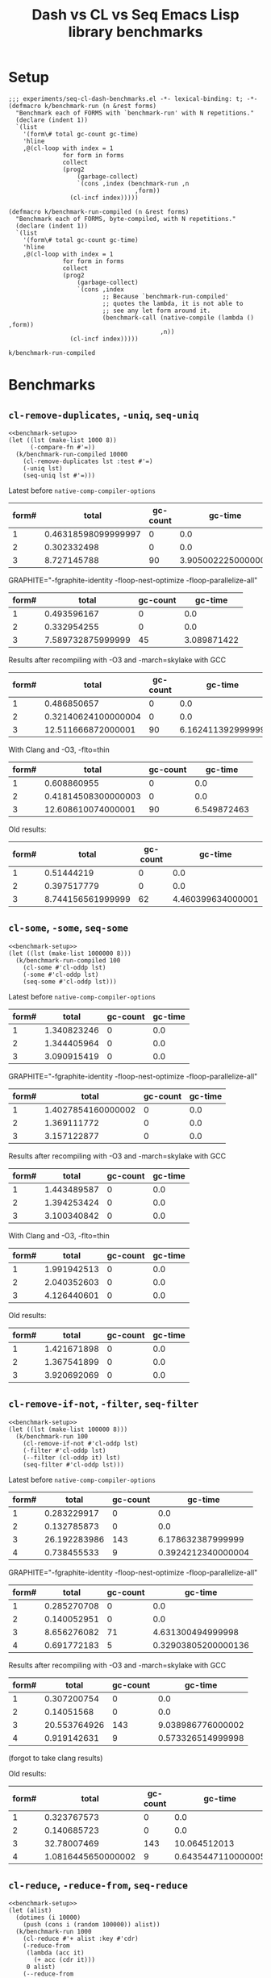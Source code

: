 #+title: Dash vs CL vs Seq Emacs Lisp library benchmarks

* Setup
:PROPERTIES:
:CREATED_TIME: [2022-09-02 Fri 15:10]
:END:

#+name: benchmark-setup
#+begin_src elisp
;;; experiments/seq-cl-dash-benchmarks.el -*- lexical-binding: t; -*-
(defmacro k/benchmark-run (n &rest forms)
  "Benchmark each of FORMS with `benchmark-run' with N repetitions."
  (declare (indent 1))
  `(list
    '(form\# total gc-count gc-time)
    'hline
    ,@(cl-loop with index = 1
               for form in forms
               collect
               (prog2
                   (garbage-collect)
                   `(cons ,index (benchmark-run ,n
                                   ,form))
                 (cl-incf index)))))

(defmacro k/benchmark-run-compiled (n &rest forms)
  "Benchmark each of FORMS, byte-compiled, with N repetitions."
  (declare (indent 1))
  `(list
    '(form\# total gc-count gc-time)
    'hline
    ,@(cl-loop with index = 1
               for form in forms
               collect
               (prog2
                   (garbage-collect)
                   `(cons ,index
                          ;; Because `benchmark-run-compiled'
                          ;; quotes the lambda, it is not able to
                          ;; see any let form around it.
                          (benchmark-call (native-compile (lambda () ,form))
                                          ,n))
                 (cl-incf index)))))
#+end_src

#+RESULTS: benchmark-setup
: k/benchmark-run-compiled

* Benchmarks
:PROPERTIES:
:CREATED_TIME: [2022-09-02 Fri 15:18]
:END:

** =cl-remove-duplicates=, =-uniq=, =seq-uniq=
:PROPERTIES:
:CREATED_TIME: [2022-09-02 Fri 15:18]
:END:

#+begin_src elisp :noweb yes
<<benchmark-setup>>
(let ((lst (make-list 1000 8))
      (-compare-fn #'=))
  (k/benchmark-run-compiled 10000
    (cl-remove-duplicates lst :test #'=)
    (-uniq lst)
    (seq-uniq lst #'=)))
#+end_src

#+RESULTS:
| form# |              total | gc-count |     gc-time |
|-------+--------------------+----------+-------------|
|     1 |         0.45370201 |        0 |         0.0 |
|     2 |        0.309107982 |        0 |         0.0 |
|     3 | 11.431086259999999 |       90 | 6.992706859 |

Latest before ~native-comp-compiler-options~
#+RESULTS:
| form# |               total | gc-count |            gc-time |
|-------+---------------------+----------+--------------------|
|     1 | 0.46318598099999997 |        0 |                0.0 |
|     2 |         0.302332498 |        0 |                0.0 |
|     3 |         8.727145788 |       90 | 3.9050022250000005 |

GRAPHITE="-fgraphite-identity -floop-nest-optimize -floop-parallelize-all"
#+RESULTS:
| form# |             total | gc-count |     gc-time |
|-------+-------------------+----------+-------------|
|     1 |       0.493596167 |        0 |         0.0 |
|     2 |       0.332954255 |        0 |         0.0 |
|     3 | 7.589732875999999 |       45 | 3.089871422 |

Results after recompiling with -O3 and -march=skylake with GCC
#+RESULTS:
| form# |               total | gc-count |           gc-time |
|-------+---------------------+----------+-------------------|
|     1 |         0.486850657 |        0 |               0.0 |
|     2 | 0.32140624100000004 |        0 |               0.0 |
|     3 |  12.511666872000001 |       90 | 6.162411392999999 |

With Clang and -O3, -flto=thin
#+RESULTS:
| form# |               total | gc-count |     gc-time |
|-------+---------------------+----------+-------------|
|     1 |         0.608860955 |        0 |         0.0 |
|     2 | 0.41814508300000003 |        0 |         0.0 |
|     3 |  12.608610074000001 |       90 | 6.549872463 |

Old results:
#+RESULTS:
| form# |             total | gc-count |           gc-time |
|-------+-------------------+----------+-------------------|
|     1 |        0.51444219 |        0 |               0.0 |
|     2 |       0.397517779 |        0 |               0.0 |
|     3 | 8.744156561999999 |       62 | 4.460399634000001 |

** =cl-some=, =-some=, =seq-some=
:PROPERTIES:
:CREATED_TIME: [2022-09-02 Fri 15:37]
:END:

#+begin_src elisp :noweb yes
<<benchmark-setup>>
(let ((lst (make-list 1000000 8)))
  (k/benchmark-run-compiled 100
    (cl-some #'cl-oddp lst)
    (-some #'cl-oddp lst)
    (seq-some #'cl-oddp lst)))
#+end_src

#+RESULTS:
| form# |              total | gc-count | gc-time |
|-------+--------------------+----------+---------|
|     1 | 1.3323007649999998 |        0 |     0.0 |
|     2 |        1.329049596 |        0 |     0.0 |
|     3 |        3.103197053 |        0 |     0.0 |

Latest before ~native-comp-compiler-options~
#+RESULTS:
| form# |       total | gc-count | gc-time |
|-------+-------------+----------+---------|
|     1 | 1.340823246 |        0 |     0.0 |
|     2 | 1.344405964 |        0 |     0.0 |
|     3 | 3.090915419 |        0 |     0.0 |

GRAPHITE="-fgraphite-identity -floop-nest-optimize -floop-parallelize-all"
#+RESULTS:
| form# |              total | gc-count | gc-time |
|-------+--------------------+----------+---------|
|     1 | 1.4027854160000002 |        0 |     0.0 |
|     2 |        1.369111772 |        0 |     0.0 |
|     3 |        3.157122877 |        0 |     0.0 |

Results after recompiling with -O3 and -march=skylake with GCC
#+RESULTS:
| form# |       total | gc-count | gc-time |
|-------+-------------+----------+---------|
|     1 | 1.443489587 |        0 |     0.0 |
|     2 | 1.394253424 |        0 |     0.0 |
|     3 | 3.100340842 |        0 |     0.0 |

With Clang and -O3, -flto=thin
#+RESULTS:
| form# |       total | gc-count | gc-time |
|-------+-------------+----------+---------|
|     1 | 1.991942513 |        0 |     0.0 |
|     2 | 2.040352603 |        0 |     0.0 |
|     3 | 4.126440601 |        0 |     0.0 |


Old results:
#+RESULTS:
| form# |       total | gc-count | gc-time |
|-------+-------------+----------+---------|
|     1 | 1.421671898 |        0 |     0.0 |
|     2 | 1.367541899 |        0 |     0.0 |
|     3 | 3.920692069 |        0 |     0.0 |

** =cl-remove-if-not=, =-filter=, =seq-filter=
:PROPERTIES:
:CREATED_TIME: [2022-09-02 Fri 15:40]
:END:

#+begin_src elisp :noweb yes
<<benchmark-setup>>
(let ((lst (make-list 100000 8)))
  (k/benchmark-run 100
    (cl-remove-if-not #'cl-oddp lst)
    (-filter #'cl-oddp lst)
    (--filter (cl-oddp it) lst)
    (seq-filter #'cl-oddp lst)))
#+end_src

#+RESULTS:
| form# |              total | gc-count |            gc-time |
|-------+--------------------+----------+--------------------|
|     1 |        0.286898154 |        0 |                0.0 |
|     2 |        0.133175339 |        0 |                0.0 |
|     3 | 26.131588907999998 |      143 | 10.994450967999999 |
|     4 |        1.033979808 |        9 | 0.6797212940000001 |

Latest before ~native-comp-compiler-options~
#+RESULTS:
| form# |        total | gc-count |            gc-time |
|-------+--------------+----------+--------------------|
|     1 |  0.283229917 |        0 |                0.0 |
|     2 |  0.132785873 |        0 |                0.0 |
|     3 | 26.192283986 |      143 |  6.178632387999999 |
|     4 |  0.738455533 |        9 | 0.3924212340000004 |

GRAPHITE="-fgraphite-identity -floop-nest-optimize -floop-parallelize-all"
#+RESULTS:
| form# |       total | gc-count |             gc-time |
|-------+-------------+----------+---------------------|
|     1 | 0.285270708 |        0 |                 0.0 |
|     2 | 0.140052951 |        0 |                 0.0 |
|     3 | 8.656276082 |       71 |   4.631300494999998 |
|     4 | 0.691772183 |        5 | 0.32903805200000136 |

Results after recompiling with -O3 and -march=skylake with GCC
#+RESULTS:
| form# |        total | gc-count |           gc-time |
|-------+--------------+----------+-------------------|
|     1 |  0.307200754 |        0 |               0.0 |
|     2 |   0.14051568 |        0 |               0.0 |
|     3 | 20.553764926 |      143 | 9.038986776000002 |
|     4 |  0.919142631 |        9 | 0.573326514999998 |

(forgot to take clang results)

Old results:
#+RESULTS:
| form# |              total | gc-count |            gc-time |
|-------+--------------------+----------+--------------------|
|     1 |        0.323767573 |        0 |                0.0 |
|     2 |        0.140685723 |        0 |                0.0 |
|     3 |        32.78007469 |      143 |       10.064512013 |
|     4 | 1.0816445650000002 |        9 | 0.6435447110000005 |

** =cl-reduce=, =-reduce-from=, =seq-reduce=
:PROPERTIES:
:CREATED_TIME: [2022-09-02 Fri 15:42]
:END:

#+begin_src elisp :noweb yes
<<benchmark-setup>>
(let (alist)
  (dotimes (i 10000)
    (push (cons i (random 100000)) alist))
  (k/benchmark-run 1000
    (cl-reduce #'+ alist :key #'cdr)
    (-reduce-from
     (lambda (acc it)
       (+ acc (cdr it)))
     0 alist)
    (--reduce-from
     (+ acc (cdr it))
     0 alist)
    (seq-reduce
     (lambda (acc it)
       (+ acc (cdr it)))
     alist 0)))
#+end_src

#+RESULTS:
| form# |              total | gc-count |            gc-time |
|-------+--------------------+----------+--------------------|
|     1 | 1.0215347110000002 |        9 | 0.7031222110000002 |
|     2 |           0.630337 |        0 |                0.0 |
|     3 |       16.371908706 |       95 |  7.077215377999998 |
|     4 | 0.9643951430000001 |        0 |                0.0 |

Latest before ~native-comp-compiler-options~
#+RESULTS:
| form# |              total | gc-count |             gc-time |
|-------+--------------------+----------+---------------------|
|     1 | 0.6649631779999999 |        9 | 0.38730541500000015 |
|     2 |        0.597570053 |        0 |                 0.0 |
|     3 |       15.248649145 |       95 |         4.078324743 |
|     4 |        0.923310333 |        0 |                 0.0 |

GRAPHITE="-fgraphite-identity -floop-nest-optimize -floop-parallelize-all"
#+RESULTS:
| form# |              total | gc-count |           gc-time |
|-------+--------------------+----------+-------------------|
|     1 |        0.558997343 |        4 |       0.255304014 |
|     2 |        0.660300164 |        0 |               0.0 |
|     3 |        6.368575687 |       48 | 3.072646128999999 |
|     4 | 0.9898279799999999 |        0 |               0.0 |

Results after recompiling with -O3 and -march=skylake with GCC
#+RESULTS:
| form# |              total | gc-count |            gc-time |
|-------+--------------------+----------+--------------------|
|     1 | 0.8475778620000001 |        9 | 0.5681250109999993 |
|     2 | 0.6368698279999999 |        0 |                0.0 |
|     3 |       13.021640997 |       95 |  5.958606903000003 |
|     4 | 0.9302371279999999 |        0 |                0.0 |

With Clang and -O3, -flto=thin
#+RESULTS:
| form# |              total | gc-count |            gc-time |
|-------+--------------------+----------+--------------------|
|     1 |        1.169519602 |        9 | 0.7553499819999985 |
|     2 |        0.752585681 |        0 |                0.0 |
|     3 | 22.494633366000002 |       95 |  7.641952104000001 |
|     4 |        1.002289367 |        0 |                0.0 |

Old results:
#+RESULTS:
| form# |              total | gc-count |            gc-time |
|-------+--------------------+----------+--------------------|
|     1 |        1.009781831 |        9 | 0.6360654739999987 |
|     2 |        0.594975909 |        0 |                0.0 |
|     3 | 22.590929926999998 |       95 |  6.710677827000001 |
|     4 |         0.94718291 |        0 |                0.0 |

